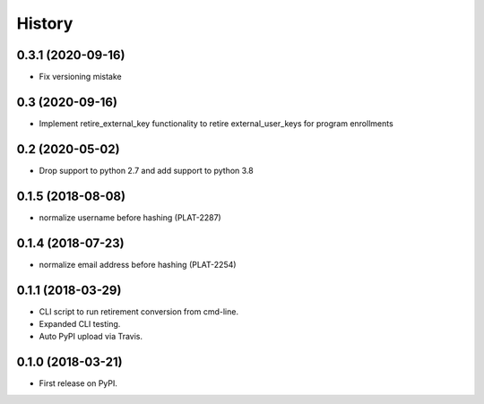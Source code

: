 =======
History
=======

0.3.1 (2020-09-16)
------------------

* Fix versioning mistake


0.3 (2020-09-16)
------------------

* Implement retire_external_key functionality to retire external_user_keys for program enrollments


0.2 (2020-05-02)
------------------

* Drop support to python 2.7 and add support to python 3.8

0.1.5 (2018-08-08)
------------------

* normalize username before hashing (PLAT-2287)

0.1.4 (2018-07-23)
------------------

* normalize email address before hashing (PLAT-2254)

0.1.1 (2018-03-29)
------------------

* CLI script to run retirement conversion from cmd-line.
* Expanded CLI testing.
* Auto PyPI upload via Travis.


0.1.0 (2018-03-21)
------------------

* First release on PyPI.
